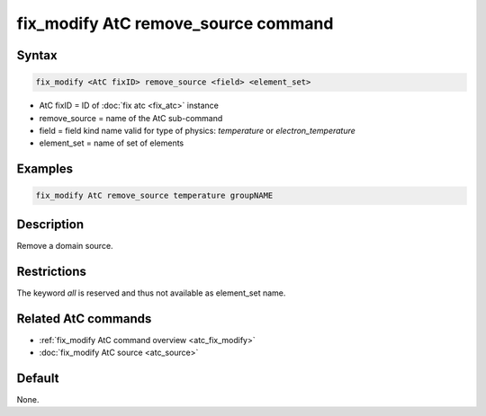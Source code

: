 .. index:: fix_modify AtC remove_source

fix_modify AtC remove_source command
====================================

Syntax
""""""

.. code-block:: LAMMPS

   fix_modify <AtC fixID> remove_source <field> <element_set>

* AtC fixID = ID of :doc:`fix atc <fix_atc>` instance
* remove_source = name of the AtC sub-command
* field = field kind name valid for type of physics: *temperature* or *electron_temperature*
* element_set = name of set of elements

Examples
""""""""

.. code-block:: LAMMPS

   fix_modify AtC remove_source temperature groupNAME

Description
"""""""""""

Remove a domain source.

Restrictions
""""""""""""

The keyword *all* is reserved and thus not available as element_set name.

Related AtC commands
""""""""""""""""""""

- :ref:`fix_modify AtC command overview <atc_fix_modify>`
- :doc:`fix_modify AtC source <atc_source>`

Default
"""""""

None.

